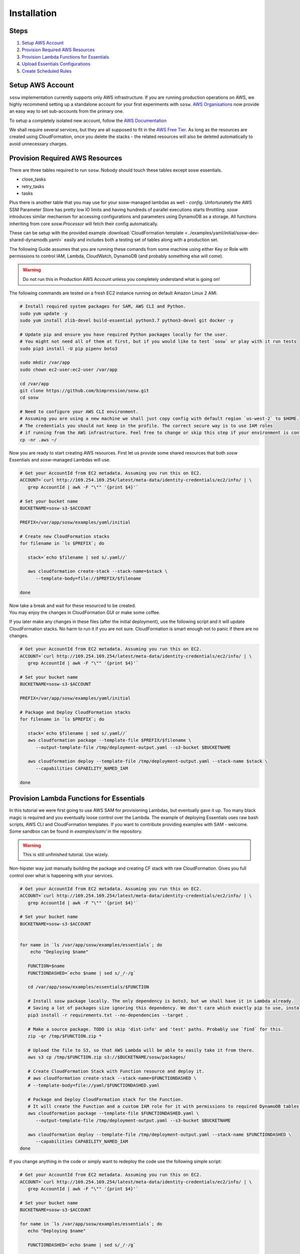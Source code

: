 .. _Installation Guidelines:


============
Installation
============


Steps
-----
#. `Setup AWS Account`_
#. `Provision Required AWS Resources`_
#. `Provision Lambda Functions for Essentials`_
#. `Upload Essentials Configurations`_
#. `Create Scheduled Rules`_


Setup AWS Account
-----------------
``sosw`` implementation currently supports only AWS infrastructure. If you are running production operations on AWS,
we highly recommend setting up a standalone account for your first experiments with ``sosw``.
`AWS Organisations <https://aws.amazon.com/organizations/>`_ now provide an easy way to set sub-accounts from
the primary one.

To setup a completely isolated new account, follow the
`AWS Documentation <https://aws.amazon.com/premiumsupport/knowledge-center/create-and-activate-aws-account/>`_

We shall require several services, but they are all supposed to fit in the
`AWS Free Tier. <https://aws.amazon.com/free/>`_ As long as the resources are created using CloudFormation,
once you delete the stacks - the related resources will also be deleted automatically to avoid unnecessary charges.


Provision Required AWS Resources
--------------------------------
There are three tables required to run ``sosw``. Nobody should touch these tables except sosw essentials.

- close_tasks
- retry_tasks
- tasks

Plus there is another table that you may use for your sosw-managed lambdas as well - `config`. Unfortunately the
AWS SSM Parameter Store has pretty low IO limits and having hundreds of parallel executions starts throttling.
`sosw` introduces similar mechanism for accessing configurations and parameters using DynamoDB as a storage.
All functions inheriting from core `sosw.Processor` will fetch their config automatically.

These can be setup with the provided example
:download:`CloudFormation template <../examples/yaml/initial/sosw-dev-shared-dynamodb.yaml>`
easily and includes both a testing set of tables along with a production set.

The following Guide assumes that you are running these comands from some machine using either Key or Role
with permissions to control IAM, Lambda, CloudWatch, DynamoDB (and probably something else will come).

.. warning:: Do not run this in Production AWS Account unless you completely understand what is going on!

The following commands are tested on a fresh EC2 instance running on default Amazon Linux 2 AMI.

.. code-block:: bash

   # Install required system packages for SAM, AWS CLI and Python.
   sudo yum update -y
   sudo yum install zlib-devel build-essential python3.7 python3-devel git docker -y

   # Update pip and ensure you have required Python packages locally for the user.
   # You might not need all of them at first, but if you would like to test `sosw` or play with it run tests
   sudo pip3 install -U pip pipenv boto3

   sudo mkdir /var/app
   sudo chown ec2-user:ec2-user /var/app

   cd /var/app
   git clone https://github.com/bimpression/sosw.git
   cd sosw

   # Need to configure your AWS CLI environment.
   # Assuming you are using a new machine we shall just copy config with default region `us-west-2` to $HOME.
   # The credentials you should not keep in the profile. The correct secure way is to use IAM roles
   # if running from the AWS infrastructure. Feel free to change or skip this step if your environment is configured.
   cp -nr .aws ~/


Now you are ready to start creating AWS resources. First let us provide some shared resources that both
`sosw` Essentials and `sosw`-managed Lambdas will use.


.. code-block:: bash

   # Get your AccountId from EC2 metadata. Assuming you run this on EC2.
   ACCOUNT=`curl http://169.254.169.254/latest/meta-data/identity-credentials/ec2/info/ | \
      grep AccountId | awk -F "\"" '{print $4}'`

   # Set your bucket name
   BUCKETNAME=sosw-s3-$ACCOUNT

   PREFIX=/var/app/sosw/examples/yaml/initial

   # Create new CloudFormation stacks
   for filename in `ls $PREFIX`; do

      stack=`echo $filename | sed s/.yaml//`

      aws cloudformation create-stack --stack-name=$stack \
         --template-body=file://$PREFIX/$filename

   done

| Now take a break and wait for these resourced to be created.
| You may enjoy the changes in CloudFormation GUI or make some coffee.

If you later make any changes in these files (after the initial deployment), use the following script
and it will update CloudFormation stacks. No harm to run it if you are not sure. CloudFormation is smart enough
not to panic if there are no changes.

.. code-block:: bash

   # Get your AccountId from EC2 metadata. Assuming you run this on EC2.
   ACCOUNT=`curl http://169.254.169.254/latest/meta-data/identity-credentials/ec2/info/ | \
      grep AccountId | awk -F "\"" '{print $4}'`

   # Set your bucket name
   BUCKETNAME=sosw-s3-$ACCOUNT

   PREFIX=/var/app/sosw/examples/yaml/initial

   # Package and Deploy CloudFormation stacks
   for filename in `ls $PREFIX`; do

      stack=`echo $filename | sed s/.yaml//`
      aws cloudformation package --template-file $PREFIX/$filename \
         --output-template-file /tmp/deployment-output.yaml --s3-bucket $BUCKETNAME

      aws cloudformation deploy --template-file /tmp/deployment-output.yaml --stack-name $stack \
         --capabilities CAPABILITY_NAMED_IAM

   done


Provision Lambda Functions for Essentials
-----------------------------------------
In this tutorial we were first going to use AWS SAM for provisioning Lambdas, but eventually gave it up.
Too many black magic is required and you eventually loose control over the Lambda. The example of deploying Essentials
uses raw bash scripts, AWS CLI and CloudFormation templates. If you want to contribute providing examples
with SAM - welcome. Some sandbox can be found in `examples/sam/` in the repository.

.. warning:: This is still unfinished tutorial. Use wizely.

Non-hipster way just manually building the package and creating CF stack with raw CloudFormation.
Gives you full control over what is happening with your services.

.. code-block:: bash

   # Get your AccountId from EC2 metadata. Assuming you run this on EC2.
   ACCOUNT=`curl http://169.254.169.254/latest/meta-data/identity-credentials/ec2/info/ | \
      grep AccountId | awk -F "\"" '{print $4}'`

   # Set your bucket name
   BUCKETNAME=sosw-s3-$ACCOUNT


   for name in `ls /var/app/sosw/examples/essentials`; do
       echo "Deploying $name"

      FUNCTION=$name
      FUNCTIONDASHED=`echo $name | sed s/_/-/g`

      cd /var/app/sosw/examples/essentials/$FUNCTION

      # Install sosw package locally. The only dependency is boto3, but we shall have it in Lambda already.
      # Saving a lot of packages size ignoring this dependency. We don't care which exactly pip to use, install locally.
      pip3 install -r requirements.txt --no-dependencies --target .

      # Make a source package. TODO is skip 'dist-info' and 'test' paths. Probably use `find` for this.
      zip -qr /tmp/$FUNCTION.zip *

      # Upload the file to S3, so that AWS Lambda will be able to easily take it from there.
      aws s3 cp /tmp/$FUNCTION.zip s3://$BUCKETNAME/sosw/packages/

      # Create CloudFormation Stack with Function resource and deploy it.
      # aws cloudformation create-stack --stack-name=$FUNCTIONDASHED \
      # --template-body=file://yaml/$FUNCTIONDASHED.yaml

      # Package and Deploy CloudFormation stack for the Function.
      # It will create the Function and a custom IAM role for it with permissions to required DynamoDB tables.
      aws cloudformation package --template-file $FUNCTIONDASHED.yaml \
         --output-template-file /tmp/deployment-output.yaml --s3-bucket $BUCKETNAME

      aws cloudformation deploy --template-file /tmp/deployment-output.yaml --stack-name $FUNCTIONDASHED \
         --capabilities CAPABILITY_NAMED_IAM
   done


If you change anything in the code or simply want to redeploy the code use the following simple script:

.. code-block:: bash

   # Get your AccountId from EC2 metadata. Assuming you run this on EC2.
   ACCOUNT=`curl http://169.254.169.254/latest/meta-data/identity-credentials/ec2/info/ | \
      grep AccountId | awk -F "\"" '{print $4}'`

   # Set your bucket name
   BUCKETNAME=sosw-s3-$ACCOUNT

   for name in `ls /var/app/sosw/examples/essentials`; do
      echo "Deploying $name"

      FUNCTIONDASHED=`echo $name | sed s/_/-/g`

      cd /var/app/sosw/examples/essentials/$name
      zip -qr /tmp/$name.zip *
      aws lambda update-function-code --function-name $name --s3-bucket $BUCKETNAME \
        --s3-key sosw/packages/$name.zip --publish

      # Package and Deploy (if there are changes) CloudFormation stack for the Function.
      aws cloudformation package --template-file $FUNCTIONDASHED.yaml \
         --output-template-file /tmp/deployment-output.yaml --s3-bucket $BUCKETNAME

      aws cloudformation deploy --template-file /tmp/deployment-output.yaml --stack-name $FUNCTIONDASHED \
         --capabilities CAPABILITY_NAMED_IAM

   done


Upload Essentials Configurations
--------------------------------
sosw-managed Lambdas (and Essentials themselves) will automatically try to read their configuration from the
DynamoDB table ``config``. Each Lambda looks for the document with range_key ``config_name = 'LAMBDA_NAME_config'``
(e.g. ``'sosw_orchestrator_config'``).

The ``config_value`` should contain a JSON that will be recursively merged to the ``DEFAULT_CONFIG`` of each Lambda.

We have provided some very basic examples of configuring Essentials. The config files have some values that are
dependant on your AWS Account ID, so we shall substitute it and then upload these configs to DynamoDB.
It is much easier to do this in Python (even without using sosw), so we shall call a python script for that.

.. code-block:: bash

   cd /var/app/sosw/examples/essentials/.config
   python3 config_uploader.py
   cd /var/app/sosw

Please take your time to read more about :ref:`Config Sourse<Config_Sourse>` and find advanced examples in the
guidelines of :ref:`Orchestrator`, :ref:`Scavenger` and :ref:`Scheduler`.


Create Scheduled Rules
----------------------
The usual implementation expects the ``Orchestrator`` and ``Scavenger`` to run every minute, while ``Scheduler``
and ``WorkerAssistant`` are executed per request. ``Scheduler`` may have any number of cronned Business Tasks with any
desired periodicity of course.


